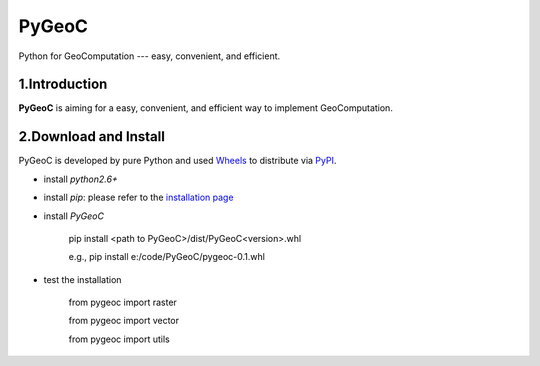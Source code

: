 PyGeoC
===========

Python for GeoComputation --- easy, convenient, and efficient.


.. image:: https://travis-ci.org/crazyzlj/PyGeoC.svg?branch=master


1.Introduction
-----------------

**PyGeoC** is aiming for a easy, convenient, and efficient way to implement GeoComputation.

2.Download and Install
-----------------------------

PyGeoC is developed by pure Python and used `Wheels <http://pythonwheels.com/>`_ to distribute via `PyPI <https://pypi.python.org/pypi?name=PyGeoC&version=0.1&:action=display>`_.


+ install `python2.6+`
+ install `pip`: please refer to the `installation page <https://pip.pypa.io/en/latest/installing/>`_
+ install `PyGeoC`

         pip install <path to PyGeoC>/dist/PyGeoC<version>.whl

         e.g., pip install e:/code/PyGeoC/pygeoc-0.1.whl

+ test the installation

        from pygeoc import raster

        from pygeoc import vector

        from pygeoc import utils

